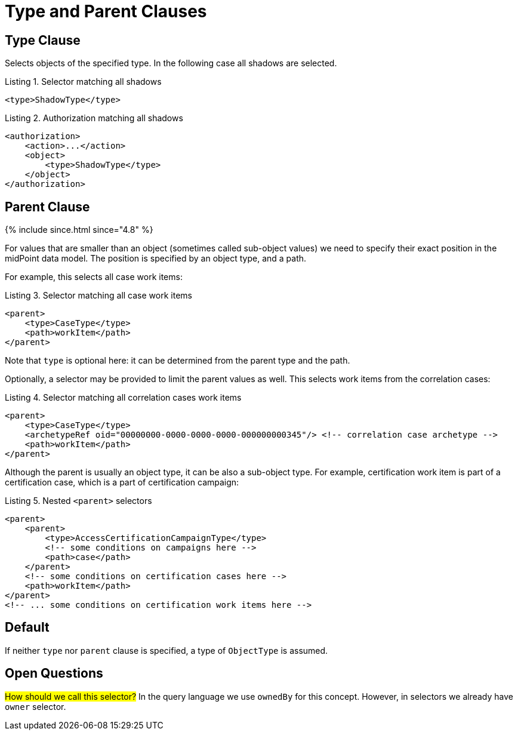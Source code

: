 = Type and Parent Clauses

== Type Clause

Selects objects of the specified type.
In the following case all shadows are selected.

.Listing 1. Selector matching all shadows
[source,xml]
----
<type>ShadowType</type>
----

.Listing 2. Authorization matching all shadows
[source,xml]
----
<authorization>
    <action>...</action>
    <object>
        <type>ShadowType</type>
    </object>
</authorization>
----

== Parent Clause
++++
{% include since.html since="4.8" %}
++++

For values that are smaller than an object (sometimes called sub-object values) we need to specify their exact position in the midPoint data model.
The position is specified by an object type, and a path.

For example, this selects all case work items:

.Listing 3. Selector matching all case work items
[source,xml]
----
<parent>
    <type>CaseType</type>
    <path>workItem</path>
</parent>
----

Note that `type` is optional here: it can be determined from the parent type and the path.

Optionally, a selector may be provided to limit the parent values as well.
This selects work items from the correlation cases:

.Listing 4. Selector matching all correlation cases work items
[source,xml]
----
<parent>
    <type>CaseType</type>
    <archetypeRef oid="00000000-0000-0000-0000-000000000345"/> <!-- correlation case archetype -->
    <path>workItem</path>
</parent>
----

Although the parent is usually an object type, it can be also a sub-object type.
For example, certification work item is part of a certification case, which is a part of certification campaign:

.Listing 5. Nested `<parent>` selectors
[source,xml]
----
<parent>
    <parent>
        <type>AccessCertificationCampaignType</type>
        <!-- some conditions on campaigns here -->
        <path>case</path>
    </parent>
    <!-- some conditions on certification cases here -->
    <path>workItem</path>
</parent>
<!-- ... some conditions on certification work items here -->
----

== Default

If neither `type` nor `parent` clause is specified, a type of `ObjectType` is assumed.

== Open Questions

#How should we call this selector?#
In the query language we use `ownedBy` for this concept.
However, in selectors we already have `owner` selector.

